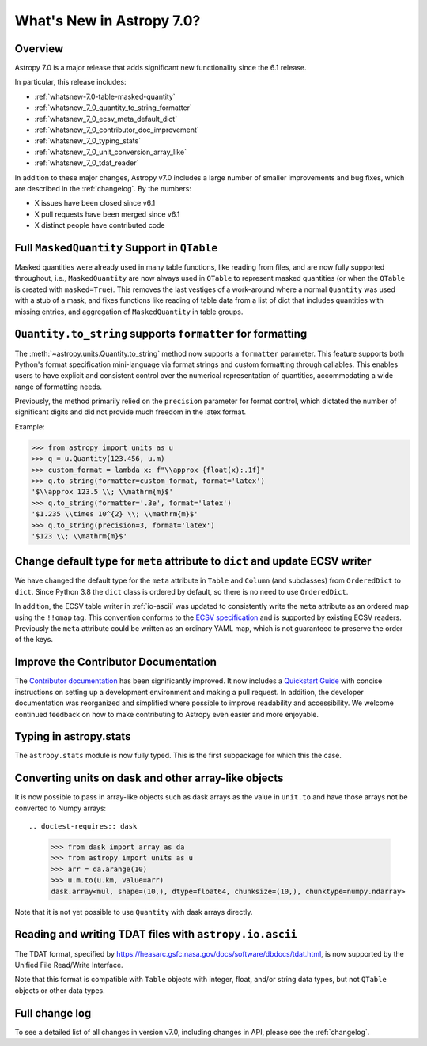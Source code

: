 .. _whatsnew-7.0:

**************************
What's New in Astropy 7.0?
**************************

Overview
========

Astropy 7.0 is a major release that adds significant new functionality since
the 6.1 release.

In particular, this release includes:

* :ref:`whatsnew-7.0-table-masked-quantity`
* :ref:`whatsnew_7_0_quantity_to_string_formatter`
* :ref:`whatsnew_7_0_ecsv_meta_default_dict`
* :ref:`whatsnew_7_0_contributor_doc_improvement`
* :ref:`whatsnew_7_0_typing_stats`
* :ref:`whatsnew_7_0_unit_conversion_array_like`
* :ref:`whatsnew_7_0_tdat_reader`

In addition to these major changes, Astropy v7.0 includes a large number of
smaller improvements and bug fixes, which are described in the :ref:`changelog`.
By the numbers:

* X issues have been closed since v6.1
* X pull requests have been merged since v6.1
* X distinct people have contributed code

.. _whatsnew-7.0-table-masked-quantity:

Full ``MaskedQuantity`` Support in ``QTable``
=============================================

Masked quantities were already used in many table functions, like reading from
files, and are now fully supported throughout, i.e., ``MaskedQuantity`` are
now always used in ``QTable`` to represent masked quantities (or when the
``QTable`` is created with ``masked=True``). This removes the last vestiges of
a work-around where a normal ``Quantity`` was used with a stub of a mask, and
fixes functions like reading of table data from a list of dict that includes
quantities with missing entries, and aggregation of ``MaskedQuantity`` in
table groups.

.. _whatsnew_7_0_quantity_to_string_formatter:

``Quantity.to_string`` supports ``formatter`` for formatting
==============================================================

The :meth:`~astropy.units.Quantity.to_string` method now supports a ``formatter`` parameter.
This feature supports both Python's format specification mini-language via format strings and
custom formatting through callables. This enables users to have explicit and consistent control
over the numerical representation of quantities, accommodating a wide range of formatting needs.

Previously, the method primarily relied on the ``precision`` parameter for format control, which dictated
the number of significant digits and did not provide much freedom in the latex format.

Example:

.. code-block:: python

    >>> from astropy import units as u
    >>> q = u.Quantity(123.456, u.m)
    >>> custom_format = lambda x: f"\\approx {float(x):.1f}"
    >>> q.to_string(formatter=custom_format, format='latex')
    '$\\approx 123.5 \\; \\mathrm{m}$'
    >>> q.to_string(formatter='.3e', format='latex')
    '$1.235 \\times 10^{2} \\; \\mathrm{m}$'
    >>> q.to_string(precision=3, format='latex')
    '$123 \\; \\mathrm{m}$'

.. _whatsnew_7_0_ecsv_meta_default_dict:

Change default type for ``meta`` attribute to ``dict`` and update ECSV writer
=============================================================================

We have changed the default type for the ``meta`` attribute in ``Table`` and ``Column``
(and subclasses) from ``OrderedDict`` to ``dict``. Since Python 3.8 the ``dict`` class
is ordered by default, so there is no need to use ``OrderedDict``.

In addition, the ECSV table writer in :ref:`io-ascii` was updated to consistently
write the ``meta`` attribute as an ordered map using the  ``!!omap`` tag. This
convention conforms to the `ECSV specification
<https://github.com/astropy/astropy-APEs/blob/main/APE6.rst>`_ and is supported by
existing ECSV readers. Previously the ``meta`` attribute could be written as an ordinary
YAML map, which is not guaranteed to preserve the order of the keys.

.. _whatsnew_7_0_contributor_doc_improvement:

Improve the Contributor Documentation
=====================================

The `Contributor documentation <https://docs.astropy.org/en/latest/index_dev.html>`_ has
been significantly improved. It now includes a `Quickstart Guide
<https://docs.astropy.org/en/latest/development/quickstart.html>`_ with concise
instructions on setting up a development environment and making a pull request. In
addition, the developer documentation was reorganized and simplified where possible to
improve readability and accessibility. We welcome continued feedback on how to make
contributing to Astropy even easier and more enjoyable.

.. _whatsnew_7_0_typing_stats:

Typing in astropy.stats
=======================

The ``astropy.stats`` module is now fully typed. This is the first subpackage for
which this the case.

.. _whatsnew_7_0_unit_conversion_array_like:

Converting units on dask and other array-like objects
=====================================================

It is now possible to pass in array-like objects such as dask arrays as the
value in ``Unit.to`` and have those arrays not be converted to Numpy arrays::

.. doctest-requires:: dask

    >>> from dask import array as da
    >>> from astropy import units as u
    >>> arr = da.arange(10)
    >>> u.m.to(u.km, value=arr)
    dask.array<mul, shape=(10,), dtype=float64, chunksize=(10,), chunktype=numpy.ndarray>

Note that it is not yet possible to use ``Quantity`` with dask arrays directly.

.. _whatsnew_7_0_tdat_reader:

Reading and writing TDAT files with ``astropy.io.ascii``
=======================================

The TDAT format, specified by https://heasarc.gsfc.nasa.gov/docs/software/dbdocs/tdat.html,
is now supported by the Unified File Read/Write Interface.

Note that this format is compatible with ``Table`` objects with integer, float,
and/or string data types, but not ``QTable`` objects or other data types.

Full change log
===============

To see a detailed list of all changes in version v7.0, including changes in
API, please see the :ref:`changelog`.

